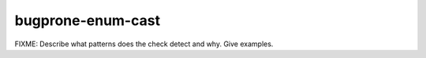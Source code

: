 .. title:: clang-tidy - bugprone-enum-cast

bugprone-enum-cast
==================

FIXME: Describe what patterns does the check detect and why. Give examples.
